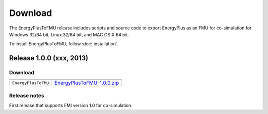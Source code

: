 .. highlight:: rest

.. _download:

Download
========

The EnergyPlusToFMU release includes scripts and source code to export 
EnergyPlus as an FMU for co-simulation for Windows 32/64 bit, Linux 32/64 bit, and MAC OS X 64 bit.

To install EnergyPlusToFMU, follow :doc:`installation`. 

Release 1.0.0 (xxx, 2013)
^^^^^^^^^^^^^^^^^^^^^^^^^

Download
--------

+----------------------+---------------------------------------------------------------------------------------------------------------------------------+
+======================+=================================================================================================================================+
| ``EnergyPlusToFMU``  | `EnergyPlusToFMU-1.0.0.zip <http://simulationresearch.lbl.gov/fmu/EnergyPlus/export/releases/1.0.0/EnergyPlusToFMU-1.0.0.zip>`_ |
+----------------------+---------------------------------------------------------------------------------------------------------------------------------+



Release notes
-------------

First release that supports FMI version 1.0 for co-simulation.
